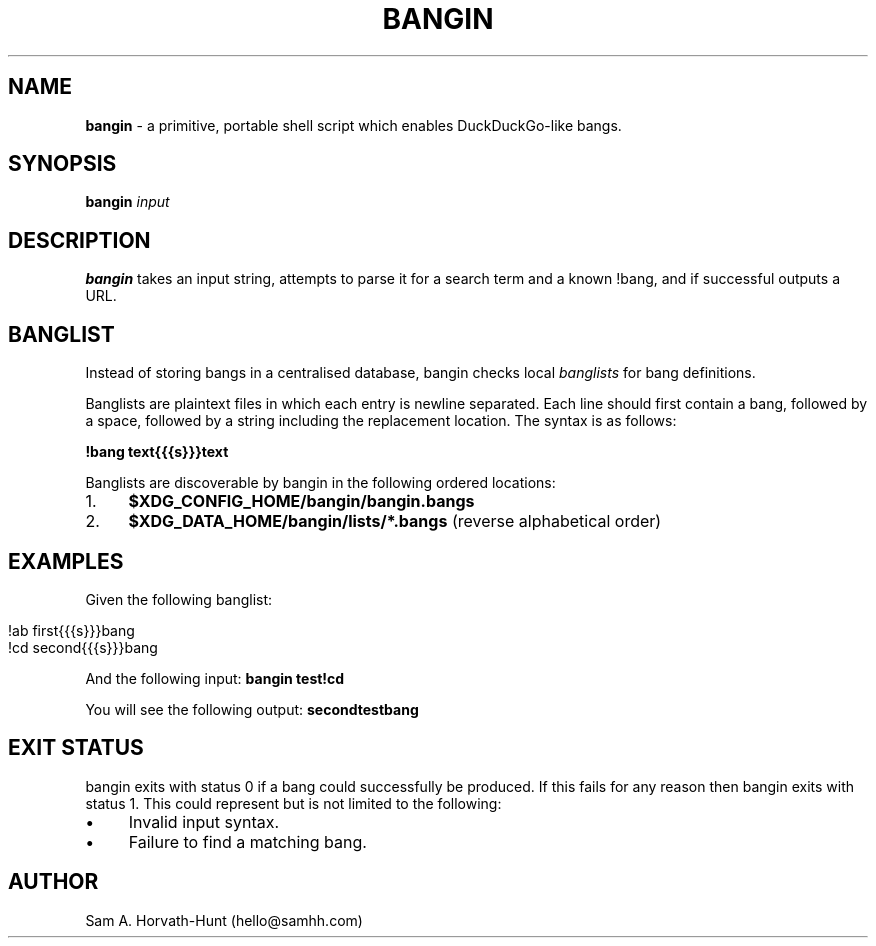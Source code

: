 .\" generated with Ronn/v0.7.3
.\" http://github.com/rtomayko/ronn/tree/0.7.3
.
.TH "BANGIN" "1" "April 2021" "bangin 0.1.2" "bangin manual"
.
.SH "NAME"
\fBbangin\fR \- a primitive, portable shell script which enables DuckDuckGo\-like bangs\.
.
.SH "SYNOPSIS"
\fBbangin\fR \fIinput\fR
.
.SH "DESCRIPTION"
\fBbangin\fR takes an input string, attempts to parse it for a search term and a known !bang, and if successful outputs a URL\.
.
.SH "BANGLIST"
Instead of storing bangs in a centralised database, bangin checks local \fIbanglists\fR for bang definitions\.
.
.P
Banglists are plaintext files in which each entry is newline separated\. Each line should first contain a bang, followed by a space, followed by a string including the replacement location\. The syntax is as follows:
.
.P
\fB!bang text{{{s}}}text\fR
.
.P
Banglists are discoverable by bangin in the following ordered locations:
.
.IP "1." 4
\fB$XDG_CONFIG_HOME/bangin/bangin\.bangs\fR
.
.IP "2." 4
\fB$XDG_DATA_HOME/bangin/lists/*\.bangs\fR (reverse alphabetical order)
.
.IP "" 0
.
.SH "EXAMPLES"
Given the following banglist:
.
.IP "" 4
.
.nf

!ab first{{{s}}}bang
!cd second{{{s}}}bang
.
.fi
.
.IP "" 0
.
.P
And the following input: \fBbangin test!cd\fR
.
.P
You will see the following output: \fBsecondtestbang\fR
.
.SH "EXIT STATUS"
bangin exits with status 0 if a bang could successfully be produced\. If this fails for any reason then bangin exits with status 1\. This could represent but is not limited to the following:
.
.IP "\(bu" 4
Invalid input syntax\.
.
.IP "\(bu" 4
Failure to find a matching bang\.
.
.IP "" 0
.
.SH "AUTHOR"
Sam A\. Horvath\-Hunt (hello@samhh\.com)

